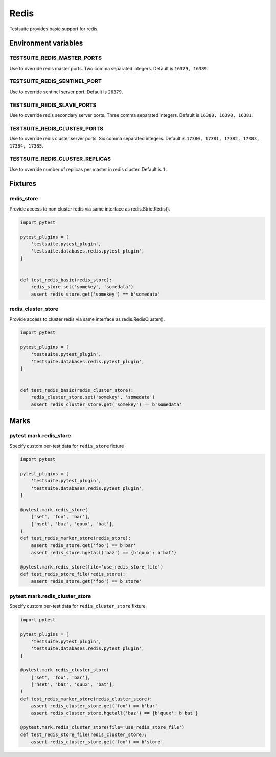 Redis
=====

Testsuite provides basic support for redis.


Environment variables
---------------------

TESTSUITE_REDIS_MASTER_PORTS
~~~~~~~~~~~~~~~~~~~~~~~~~~~~

Use to override redis master ports. Two comma separated integers. Default is ``16379, 16389``.

TESTSUITE_REDIS_SENTINEL_PORT
~~~~~~~~~~~~~~~~~~~~~~~~~~~~~

Use to override sentinel server port. Default is ``26379``.

TESTSUITE_REDIS_SLAVE_PORTS
~~~~~~~~~~~~~~~~~~~~~~~~~~~

Use to override redis secondary server ports. Three comma separated integers. Default is ``16380, 16390, 16381``.

TESTSUITE_REDIS_CLUSTER_PORTS
~~~~~~~~~~~~~~~~~~~~~~~~~~~~~

Use to override redis cluster server ports. Six comma separated integers. Default is ``17380, 17381, 17382, 17383, 17384, 17385``.

TESTSUITE_REDIS_CLUSTER_REPLICAS
~~~~~~~~~~~~~~~~~~~~~~~~~~~~~

Use to override number of replicas per master in redis cluster. Default is ``1``.


Fixtures
--------

redis_store
~~~~~~~~~~~

Provide access to non cluster redis via same interface as redis.StrictRedis().

.. code-block:: python

  import pytest

  pytest_plugins = [
      'testsuite.pytest_plugin',
      'testsuite.databases.redis.pytest_plugin',
  ]


  def test_redis_basic(redis_store):
      redis_store.set('somekey', 'somedata')
      assert redis_store.get('somekey') == b'somedata'


redis_cluster_store
~~~~~~~~~~~~~~~~~~~

Provide access to cluster redis via same interface as redis.RedisCluster().

.. code-block:: python

  import pytest

  pytest_plugins = [
      'testsuite.pytest_plugin',
      'testsuite.databases.redis.pytest_plugin',
  ]


  def test_redis_basic(redis_cluster_store):
      redis_cluster_store.set('somekey', 'somedata')
      assert redis_cluster_store.get('somekey') == b'somedata'


Marks
-----

pytest.mark.redis_store
~~~~~~~~~~~~~~~~~~~~~~~

Specify custom per-test data for ``redis_store`` fixture

.. code-block:: python

  import pytest

  pytest_plugins = [
      'testsuite.pytest_plugin',
      'testsuite.databases.redis.pytest_plugin',
  ]

  @pytest.mark.redis_store(
      ['set', 'foo', 'bar'],
      ['hset', 'baz', 'quux', 'bat'],
  )
  def test_redis_marker_store(redis_store):
      assert redis_store.get('foo') == b'bar'
      assert redis_store.hgetall('baz') == {b'quux': b'bat'}

  @pytest.mark.redis_store(file='use_redis_store_file')
  def test_redis_store_file(redis_store):
      assert redis_store.get('foo') == b'store'


pytest.mark.redis_cluster_store
~~~~~~~~~~~~~~~~~~~~~~~~~~~~~~~

Specify custom per-test data for ``redis_cluster_store`` fixture

.. code-block:: python

  import pytest

  pytest_plugins = [
      'testsuite.pytest_plugin',
      'testsuite.databases.redis.pytest_plugin',
  ]

  @pytest.mark.redis_cluster_store(
      ['set', 'foo', 'bar'],
      ['hset', 'baz', 'quux', 'bat'],
  )
  def test_redis_marker_store(redis_cluster_store):
      assert redis_cluster_store.get('foo') == b'bar'
      assert redis_cluster_store.hgetall('baz') == {b'quux': b'bat'}

  @pytest.mark.redis_cluster_store(file='use_redis_store_file')
  def test_redis_store_file(redis_cluster_store):
      assert redis_cluster_store.get('foo') == b'store'
